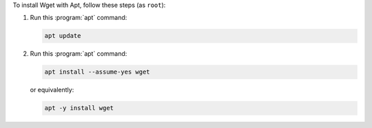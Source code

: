 To install Wget with Apt, follow these steps (as ``root``):

1. Run this :program:`apt` command:

   .. code-block:: shell

      apt update

2. Run this :program:`apt` command:

   .. code-block:: shell

      apt install --assume-yes wget

   or equivalently:

   .. code-block:: shell

      apt -y install wget
